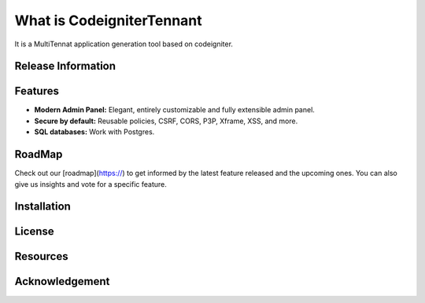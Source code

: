 
###################
What is CodeigniterTennant
###################

It is a MultiTennat application generation tool based on codeigniter.

*******************
Release Information
*******************


**************************
Features
**************************

- **Modern Admin Panel:** Elegant, entirely customizable and fully extensible admin panel.
- **Secure by default:** Reusable policies, CSRF, CORS, P3P, Xframe, XSS, and more.
- **SQL databases:** Work with Postgres.

*******************
RoadMap
*******************

Check out our [roadmap](https://) to get informed by the latest feature released and the upcoming ones. You can also give us insights and vote for a specific feature.

************
Installation
************

*******
License
*******


*********
Resources
*********


***************
Acknowledgement
***************


